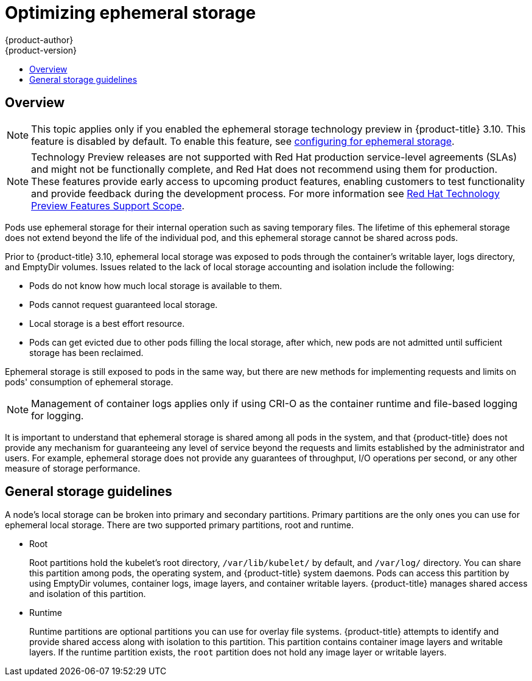[[scaling-performance-optimizing-ephemeral-storage]]
= Optimizing ephemeral storage
{product-author}
{product-version}
:data-uri:
:icons:
:experimental:
:toc: macro
:toc-title:
:prewrap!:

toc::[]

== Overview

[NOTE]
====
This topic applies only if you enabled the ephemeral storage technology preview
in {product-title} 3.10. This feature is disabled by default. To enable this
feature, see xref:../install_config/configuring_ephemeral.adoc#install-config-configuring-ephemeral-storage[configuring for
ephemeral storage].
====

[NOTE]
====
Technology Preview releases are not supported with Red Hat production service-level agreements
(SLAs) and might not be functionally complete, and Red Hat does not recommend using them for
production. These features provide early access to upcoming product features, enabling
customers to test functionality and provide feedback during the development process.
For more information see link:https://access.redhat.com/support/offerings/techpreview/[Red Hat Technology Preview Features Support Scope]. 
====

Pods use ephemeral storage for their internal operation such
as saving temporary files. The lifetime of this ephemeral storage does
not extend beyond the life of the individual pod, and this ephemeral
storage cannot be shared across pods.

Prior to {product-title} 3.10, ephemeral local storage was exposed to pods
through the container’s writable layer, logs directory, and EmptyDir volumes.
Issues related to the lack of local storage accounting and isolation include the
following:

* Pods do not know how much local storage is available to them.
* Pods cannot request guaranteed local storage.
* Local storage is a best effort resource.
* Pods can get evicted due to other pods filling the local storage,
after which, new pods are not admitted until sufficient storage has
been reclaimed.

Ephemeral storage is still exposed to pods in the same way, but there
are new methods for implementing requests and limits on pods'
consumption of ephemeral storage.

[NOTE]
====
Management of container logs applies only if using CRI-O as the container runtime
and file-based logging for logging.
====

It is important to understand that ephemeral storage is shared among
all pods in the system, and that {product-title} does not provide any
mechanism for guaranteeing any level of service beyond the requests
and limits established by the administrator and users. For example,
ephemeral storage does not provide any guarantees of throughput, I/O
operations per second, or any other measure of storage performance.

[[general-storage-guidelines-for-optimizing]]
== General storage guidelines

A node's local storage can be broken into primary and secondary partitions.
Primary partitions are the only ones you can use for ephemeral local storage.
There are two supported primary partitions, root and runtime.

* Root
+
Root partitions hold the kubelet’s root directory, `/var/lib/kubelet/` by
default, and `/var/log/` directory. You can share this partition among pods, the
operating system, and {product-title} system daemons. Pods can access this
partition  by using EmptyDir volumes, container logs, image layers, and
container writable layers. {product-title} manages shared access and isolation
of this partition.

* Runtime
+
Runtime partitions are optional partitions you can use for overlay file systems.
{product-title} attempts to identify and provide shared access along with
isolation to this partition. This partition contains container image layers and
writable layers. If the runtime partition exists, the `root` partition does not
hold any image layer or writable layers.

